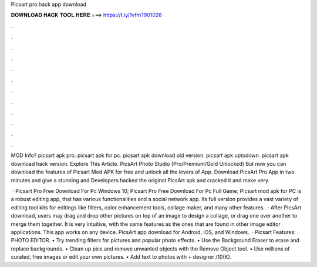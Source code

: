 Picsart pro hack app download



𝐃𝐎𝐖𝐍𝐋𝐎𝐀𝐃 𝐇𝐀𝐂𝐊 𝐓𝐎𝐎𝐋 𝐇𝐄𝐑𝐄 ===> https://t.ly/1vfm?901026



.



.



.



.



.



.



.



.



.



.



.



.

MOD Info? picsart apk pro. picsart apk for pc. picsart apk download old version. picsart apk uptodown. picsart apk download hack version. Explore This Article. PicsArt Photo Studio (Pro/Premium/Gold Unlocked) But now you can download the features of Picsart Mod APK for free and unlock all the lovers of App. Download PicsArt Pro App in two minutes and give a stunning and Developers hacked the original PicsArt apk and cracked it and make very.

 · Picsart Pro Free Download For Pc Windows 10; Picsart Pro Free Download For Pc Full Game; Picsart mod apk for PC is a robust editing app, that has various functionalities and a social network app. Its full version provides a vast variety of editing tool kits for editings like filters, color enhancement tools, collage maker, and many other features.  · After PicsArt download, users may drag and drop other pictures on top of an image to design a collage, or drag one over another to merge them together. It is very intuitive, with the same features as the ones that are found in other image editor applications. This app works on any device. PicsArt app download for Android, iOS, and Windows.  · Picsart Features: PHOTO EDITOR. • Try trending filters for pictures and popular photo effects. • Use the Background Eraser to erase and replace backgrounds. • Clean up pics and remove unwanted objects with the Remove Object tool. • Use millions of curated, free images or edit your own pictures. • Add text to photos with + designer /10(K).
